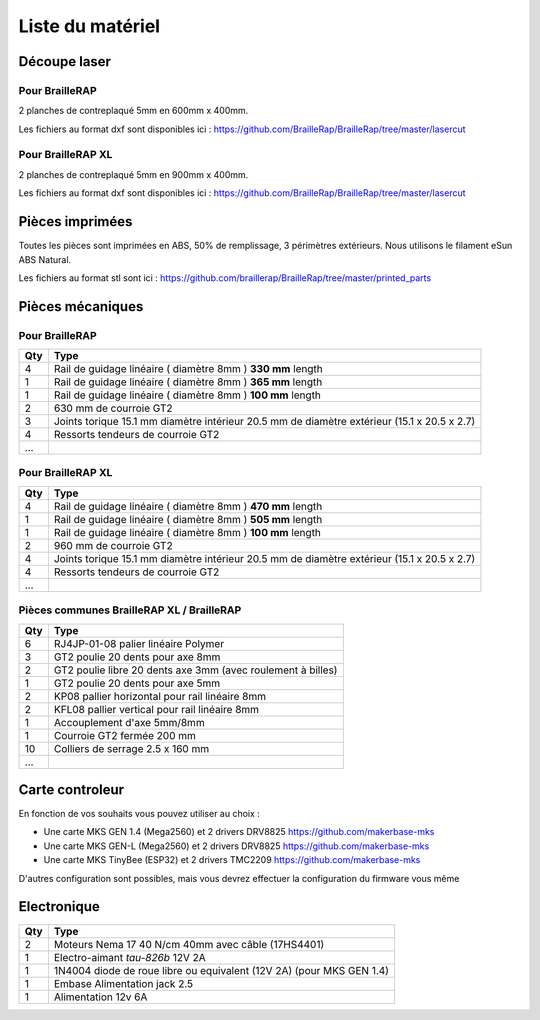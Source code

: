 Liste du matériel
=================

Découpe laser
-------------

Pour BrailleRAP
<<<<<<<<<<<<<<<
2 planches de contreplaqué 5mm en 600mm x 400mm.

Les fichiers au format dxf sont disponibles ici : https://github.com/BrailleRap/BrailleRap/tree/master/lasercut

Pour BrailleRAP XL
<<<<<<<<<<<<<<<<<<
2 planches de contreplaqué 5mm en 900mm x 400mm.

Les fichiers au format dxf sont disponibles ici : https://github.com/BrailleRap/BrailleRap/tree/master/lasercut


Pièces imprimées
----------------
Toutes les pièces sont imprimées en ABS, 50% de remplissage, 3 périmètres extérieurs. Nous utilisons le filament eSun ABS Natural.

Les fichiers au format stl sont ici : https://github.com/braillerap/BrailleRap/tree/master/printed_parts
 

Pièces mécaniques
-----------------

Pour BrailleRAP
<<<<<<<<<<<<<<<

=== =========================================
Qty Type
=== =========================================
4   Rail de guidage linéaire ( diamètre 8mm ) **330 mm** length
1   Rail de guidage linéaire ( diamètre 8mm ) **365 mm** length
1   Rail de guidage linéaire ( diamètre 8mm ) **100 mm** length

2   630 mm de courroie GT2

3   Joints torique 15.1 mm diamètre intérieur 20.5 mm de diamètre extérieur (15.1 x 20.5 x 2.7)
4   Ressorts tendeurs de courroie GT2

...
=== =========================================
 

Pour BrailleRAP XL
<<<<<<<<<<<<<<<<<<

=== =========================================
Qty Type
=== =========================================
4   Rail de guidage linéaire ( diamètre 8mm ) **470 mm** length
1   Rail de guidage linéaire ( diamètre 8mm ) **505 mm** length
1   Rail de guidage linéaire ( diamètre 8mm ) **100 mm** length

2   960 mm de courroie GT2

4   Joints torique 15.1 mm diamètre intérieur 20.5 mm de diamètre extérieur (15.1 x 20.5 x 2.7)
4   Ressorts tendeurs de courroie GT2
...
=== =========================================


Pièces communes BrailleRAP XL / BrailleRAP
<<<<<<<<<<<<<<<<<<<<<<<<<<<<<<<<<<<<<<<<<<

=== =========================================
Qty Type
=== =========================================
6   RJ4JP-01-08 palier linéaire Polymer  

3   GT2 poulie 20 dents pour axe 8mm    
2   GT2 poulie libre 20 dents axe 3mm (avec roulement à billes)
1   GT2 poulie 20 dents pour axe 5mm

2   KP08  pallier horizontal pour rail linéaire 8mm 
2   KFL08 pallier vertical pour rail linéaire 8mm 

1   Accouplement d'axe 5mm/8mm

1   Courroie GT2 fermée 200 mm

10	Colliers de serrage 2.5 x 160 mm

...
=== =========================================


Carte controleur
----------------
En fonction de vos souhaits vous pouvez utiliser au choix :

- Une carte MKS GEN 1.4 (Mega2560) et 2 drivers DRV8825 https://github.com/makerbase-mks
- Une carte MKS GEN-L (Mega2560) et 2 drivers DRV8825 https://github.com/makerbase-mks
- Une carte MKS TinyBee (ESP32) et 2 drivers TMC2209 https://github.com/makerbase-mks

D'autres configuration sont possibles, mais vous devrez effectuer la configuration du firmware vous même


Electronique
------------

=== ===========================================================================================
Qty Type
=== ===========================================================================================
2   Moteurs Nema 17 40 N/cm 40mm avec câble (17HS4401)
1   Electro-aimant *tau-826b* 12V 2A
1   1N4004  diode de roue libre ou equivalent (12V 2A) (pour MKS GEN 1.4)
1   Embase Alimentation jack 2.5
1   Alimentation 12v 6A 
=== ===========================================================================================



